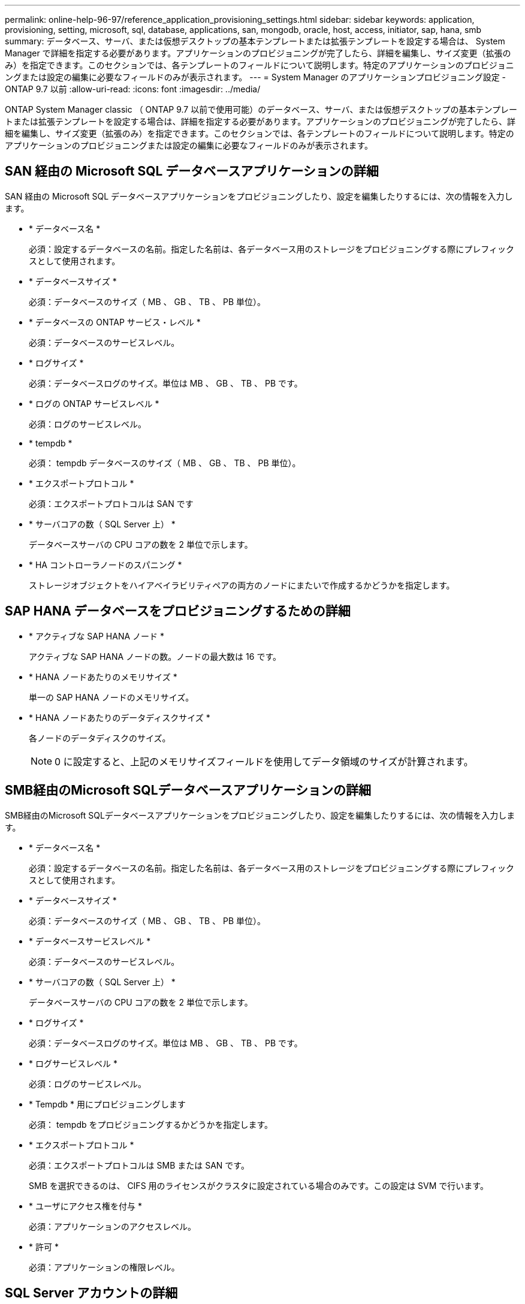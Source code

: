 ---
permalink: online-help-96-97/reference_application_provisioning_settings.html 
sidebar: sidebar 
keywords: application, provisioning, setting, microsoft, sql, database, applications, san, mongodb, oracle, host, access, initiator, sap, hana, smb 
summary: データベース、サーバ、または仮想デスクトップの基本テンプレートまたは拡張テンプレートを設定する場合は、 System Manager で詳細を指定する必要があります。アプリケーションのプロビジョニングが完了したら、詳細を編集し、サイズ変更（拡張のみ）を指定できます。このセクションでは、各テンプレートのフィールドについて説明します。特定のアプリケーションのプロビジョニングまたは設定の編集に必要なフィールドのみが表示されます。 
---
= System Manager のアプリケーションプロビジョニング設定 - ONTAP 9.7 以前
:allow-uri-read: 
:icons: font
:imagesdir: ../media/


[role="lead"]
ONTAP System Manager classic （ ONTAP 9.7 以前で使用可能）のデータベース、サーバ、または仮想デスクトップの基本テンプレートまたは拡張テンプレートを設定する場合は、詳細を指定する必要があります。アプリケーションのプロビジョニングが完了したら、詳細を編集し、サイズ変更（拡張のみ）を指定できます。このセクションでは、各テンプレートのフィールドについて説明します。特定のアプリケーションのプロビジョニングまたは設定の編集に必要なフィールドのみが表示されます。



== SAN 経由の Microsoft SQL データベースアプリケーションの詳細

SAN 経由の Microsoft SQL データベースアプリケーションをプロビジョニングしたり、設定を編集したりするには、次の情報を入力します。

* * データベース名 *
+
必須：設定するデータベースの名前。指定した名前は、各データベース用のストレージをプロビジョニングする際にプレフィックスとして使用されます。

* * データベースサイズ *
+
必須：データベースのサイズ（ MB 、 GB 、 TB 、 PB 単位）。

* * データベースの ONTAP サービス・レベル *
+
必須：データベースのサービスレベル。

* * ログサイズ *
+
必須：データベースログのサイズ。単位は MB 、 GB 、 TB 、 PB です。

* * ログの ONTAP サービスレベル *
+
必須：ログのサービスレベル。

* * tempdb *
+
必須： tempdb データベースのサイズ（ MB 、 GB 、 TB 、 PB 単位）。

* * エクスポートプロトコル *
+
必須：エクスポートプロトコルは SAN です

* * サーバコアの数（ SQL Server 上） *
+
データベースサーバの CPU コアの数を 2 単位で示します。

* * HA コントローラノードのスパニング *
+
ストレージオブジェクトをハイアベイラビリティペアの両方のノードにまたいで作成するかどうかを指定します。





== SAP HANA データベースをプロビジョニングするための詳細

* * アクティブな SAP HANA ノード *
+
アクティブな SAP HANA ノードの数。ノードの最大数は 16 です。

* * HANA ノードあたりのメモリサイズ *
+
単一の SAP HANA ノードのメモリサイズ。

* * HANA ノードあたりのデータディスクサイズ *
+
各ノードのデータディスクのサイズ。

+
[NOTE]
====
0 に設定すると、上記のメモリサイズフィールドを使用してデータ領域のサイズが計算されます。

====




== SMB経由のMicrosoft SQLデータベースアプリケーションの詳細

SMB経由のMicrosoft SQLデータベースアプリケーションをプロビジョニングしたり、設定を編集したりするには、次の情報を入力します。

* * データベース名 *
+
必須：設定するデータベースの名前。指定した名前は、各データベース用のストレージをプロビジョニングする際にプレフィックスとして使用されます。

* * データベースサイズ *
+
必須：データベースのサイズ（ MB 、 GB 、 TB 、 PB 単位）。

* * データベースサービスレベル *
+
必須：データベースのサービスレベル。

* * サーバコアの数（ SQL Server 上） *
+
データベースサーバの CPU コアの数を 2 単位で示します。

* * ログサイズ *
+
必須：データベースログのサイズ。単位は MB 、 GB 、 TB 、 PB です。

* * ログサービスレベル *
+
必須：ログのサービスレベル。

* * Tempdb * 用にプロビジョニングします
+
必須： tempdb をプロビジョニングするかどうかを指定します。

* * エクスポートプロトコル *
+
必須：エクスポートプロトコルは SMB または SAN です。

+
SMB を選択できるのは、 CIFS 用のライセンスがクラスタに設定されている場合のみです。この設定は SVM で行います。

* * ユーザにアクセス権を付与 *
+
必須：アプリケーションのアクセスレベル。

* * 許可 *
+
必須：アプリケーションの権限レベル。





== SQL Server アカウントの詳細

SQL Server アカウントにフルコントロールアクセスを付与するには、次の情報を入力します。

[NOTE]
====
インストールアカウントが許可されている `SeSecurityPrivilege`。

====
* * SQL Server サービスアカウント *
+
必須：既存のドメインアカウントです。次のように指定します。 `domain\user`。

* * SQL Server Agent サービスアカウント *
+
オプション：このドメインアカウントは、 SQL Server Agent サービスが設定されている場合、 domain\user の形式で指定します。





== Oracle データベースアプリケーションの詳細

Oracle データベースアプリケーションをプロビジョニングしたり、設定を編集したりするには、次の情報を入力します。

* * データベース名 *
+
必須：設定するデータベースの名前。指定した名前は、各データベース用のストレージをプロビジョニングする際にプレフィックスとして使用されます。

* * データファイルサイズ *
+
必須：データファイルのサイズ（ MB 、 GB 、 TB 、 PB 単位）。

* * データファイルの ONTAP サービスレベル *
+
必須：データファイルのサービスレベル。

* * Redo ロググループサイズ *
+
必須： Redo ロググループのサイズ。単位は MB 、 GB 、 TB 、 PB です。

* * Redo ロググループの ONTAP サービスレベル *
+
必須： Redo ロググループのサービスレベル。

* * アーカイブログサイズ *
+
必須：アーカイブログのサイズ（ MB 、 GB 、 TB 、 PB 単位）。

* * アーカイブログの ONTAP サービスレベル *
+
必須：アーカイブグループのサービスレベル。

* * エクスポートプロトコル *
+
エクスポートプロトコル： SAN または NFS

* * イニシエータ *
+
イニシエータグループに含めるイニシエータ（ WWPN または IQN ）をカンマで区切ったリスト。

* * ホストにアクセスを許可 *
+
アプリケーションにアクセスを許可するホストの名前。





== MongoDB アプリケーションの詳細

MongoDB アプリケーションをプロビジョニングしたり、設定を編集したりするには、次の情報を入力します。

* * データベース名 *
+
必須：設定するデータベースの名前。指定した名前は、各データベース用のストレージをプロビジョニングする際にプレフィックスとして使用されます。

* * データセットサイズ *
+
必須：データファイルのサイズ（ MB 、 GB 、 TB 、 PB 単位）。

* * データセットの ONTAP サービスレベル *
+
必須：データファイルのサービスレベル。

* * レプリケーションファクタ *
+
必須：レプリケーションの数。

* * プライマリホストのマッピング *
+
必須：プライマリホストの名前。

* * レプリカホスト 1 のマッピング *
+
必須：最初のホストレプリカの名前。

* *レプリカホスト2のマッピング*
+
必須： 2 番目のホストレプリカの名前。





== 仮想デスクトップアプリケーションの詳細

仮想デスクトップインフラの（ VDI ）をプロビジョニングしたり、設定を編集したりするには、次の情報を入力します。

* * 平均デスクトップサイズ（ SAN 仮想デスクトップに使用） *
+
シンプロビジョニングされた各ボリュームのサイズを MB 、 GB 、 TB 、または PB 単位で確認できます。

* * デスクトップサイズ *
+
これは、プロビジョニングするボリュームのサイズを MB 、 GB 、 TB 、または PB 単位で決定するために使用されます。

* * デスクトップの ONTAP サービスレベル *
+
必須：データファイルのサービスレベル。

* * デスクトップの数 *
+
指定した数に基づいて、作成されるボリュームの数が決まります。

+
[NOTE]
====
この値は仮想マシンのプロビジョニングには使用されません。

====
* * ハイパーバイザー * を選択します
+
これらのボリュームに使用するハイパーバイザー。これにより、正しいデータストアプロトコルが決まります。VMware 、 Hyper-V 、 XenServer / KVM のいずれかを選択できます。

* * デスクトップの持続性 *
+
デスクトップを永続的にするか非永続的にするかを指定します。デスクトップの永続性を選択すると、 Snapshot スケジュールやポストプロセスの重複排除ポリシーなど、ボリュームのデフォルト値が設定されます。インライン効率化は、すべてのボリュームに対してデフォルトで有効になります。

+
[NOTE]
====
これらのポリシーはプロビジョニング後に手動で変更できます。

====
* * データストアプレフィックス *
+
入力した値を使用してデータストアの名前が生成されます。該当する場合は、エクスポートポリシーまたは共有の名前にもこの値が使用されます。

* * エクスポートプロトコル *
+
エクスポートプロトコル： SAN または NFS

* * イニシエータ *
+
イニシエータグループに含めるイニシエータ（ WWPN または IQN ）をカンマで区切ったリスト。

* * ホストにアクセスを許可 *
+
アプリケーションにアクセスを許可するホストの名前。





== イニシエータの詳細

イニシエータを設定するには、次の情報を入力します。

* * イニシエータグループ *
+
既存のグループを選択するか、新しいグループを作成できます。

* * イニシエータグループ名 *
+
新しいイニシエータグループの名前。

* * イニシエータ *
+
イニシエータグループに含めるイニシエータ（ WWPN または IQN ）をカンマで区切ったリスト。



次のフィールドは、 _SAP HANA のプロビジョニングにのみ適用されます。

* * イニシエータの OS タイプ *
+
新しいイニシエータグループのオペレーティングシステムのタイプ。

* * FCP ポートセット *
+
イニシエータグループをバインドする FCP ポートセット。





== ホストアクセス設定

ボリュームへのホストアクセスを設定するには、次の情報を入力します。

* * ボリュームエクスポート設定 *
+
作成時にボリュームに適用するエクスポートポリシーを選択します。オプションは次のとおりです。

+
** すべて許可（ Allow All ）
+
すべてのクライアントに読み取り / 書き込みアクセスを許可するエクスポートルールが作成されます。

** カスタムポリシーを作成する
+
読み取り / 書き込みアクセスを許可するホストの IP アドレスを指定できます。



+
[NOTE]
====
ボリュームエクスポートポリシーは、 System Manager のワークフローを使用してあとから変更できます。

====
* * ホスト IP アドレス *
+
IP アドレスをカンマで区切ったリスト。

+
[NOTE]
====
NFS ベースのシステムに対し、データストアプレフィックスを使用して新しいエクスポートポリシーが作成され、 IP のリストへのアクセスを許可するルールが作成されます。

====




== アプリケーションの詳細

アプリケーションが追加されると、 [ アプリケーションの詳細 ] ウィンドウの [ 概要 *] タブで構成設定を表示できます。設定されているアプリケーションのタイプに応じて、 NFS アクセスや CIFS アクセス、権限などのその他の詳細が表示されます。

* * タイプ *
+
作成されたアプリケーション、データベース、または仮想インフラのタイプ。

* * SVM *
+
アプリケーションが作成されたサーバ仮想マシンの名前。

* * サイズ *
+
ボリュームの合計サイズ。

* * 利用可能 *
+
ボリュームで現在使用可能なスペースの量。

* * 保護 *
+
設定されているデータ保護のタイプ。



使用済みスペース、 IOPS 、レイテンシに関するパフォーマンスの詳細については、「 * コンポーネント * 」ペインと「ボリューム * 」ペインを展開できます。

[NOTE]
====
Components ペインに表示される使用済みサイズは、 CLI に表示される使用済みサイズとは異なります。

====